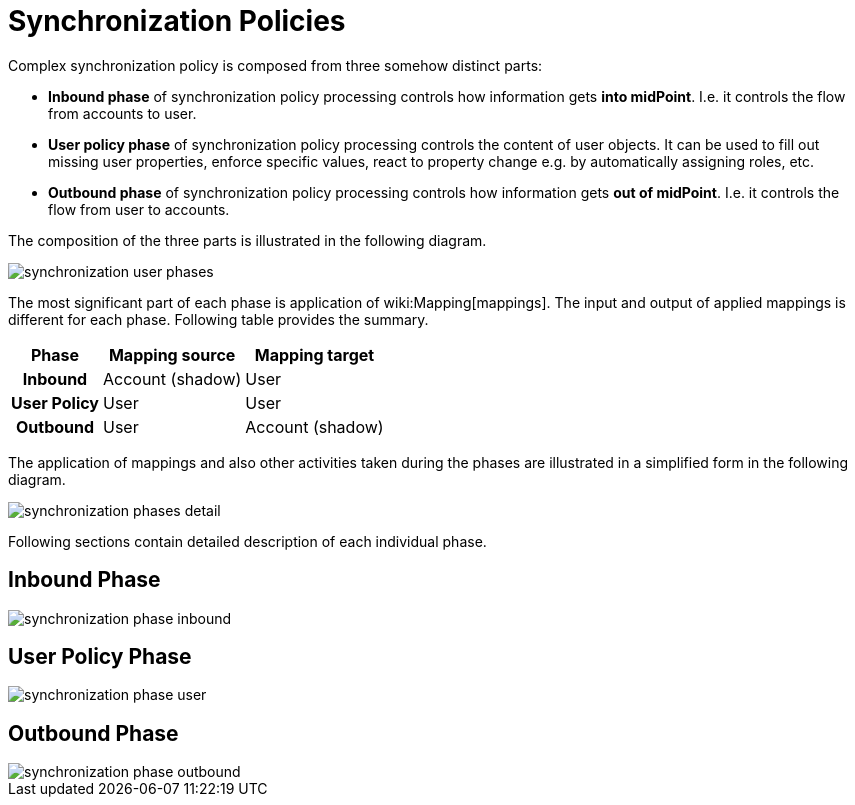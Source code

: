 = Synchronization Policies
:page-wiki-name: Synchronization Policies
:page-wiki-metadata-create-user: semancik
:page-wiki-metadata-create-date: 2012-12-11T17:04:44.158+01:00
:page-wiki-metadata-modify-user: semancik
:page-wiki-metadata-modify-date: 2012-12-11T19:22:04.076+01:00
:page-upkeep-status: red
:page-nav-title: Policies

Complex synchronization policy is composed from three somehow distinct parts:

* *Inbound phase* of synchronization policy processing controls how information gets *into midPoint*. I.e. it controls the flow from accounts to user.

* *User policy phase* of synchronization policy processing controls the content of user objects.
It can be used to fill out missing user properties, enforce specific values, react to property change e.g. by automatically assigning roles, etc.

* *Outbound phase* of synchronization policy processing controls how information gets *out of midPoint*. I.e. it controls the flow from user to accounts.

The composition of the three parts is illustrated in the following diagram.

image::synchronization-user-phases.png[]


The most significant part of each phase is application of wiki:Mapping[mappings]. The input and output of applied mappings is different for each phase.
Following table provides the summary.

[%autowidth,cols="h,1,1"]
|===
|  Phase  |  Mapping source  |  Mapping target

|  Inbound
|  Account (shadow)
|  User


|  User Policy
|  User
|  User


|  Outbound
|  User
|  Account (shadow)

|===

The application of mappings and also other activities taken during the phases are illustrated in a simplified form in the following diagram.

image::synchronization-phases-detail.png[]

Following sections contain detailed description of each individual phase.


== Inbound Phase

image::synchronization-phase-inbound.png[]


== User Policy Phase

image::synchronization-phase-user.png[]


== Outbound Phase

image::synchronization-phase-outbound.png[]